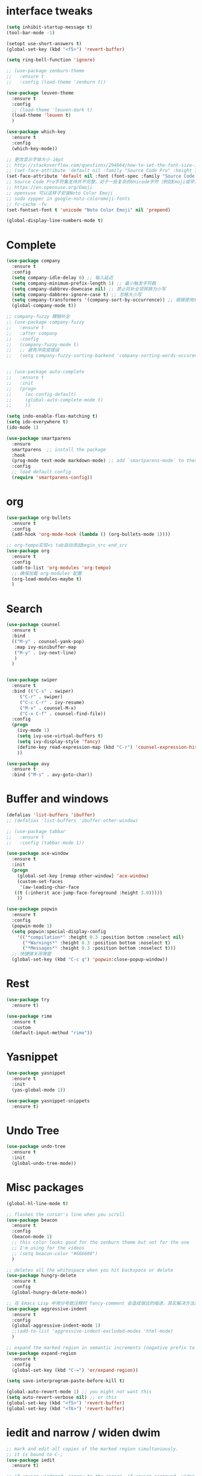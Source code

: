 #+STARTUP: overview
* interface tweaks
#+begin_src emacs-lisp
  (setq inhibit-startup-message t)
  (tool-bar-mode -1)

  (setopt use-short-answers t)
  (global-set-key (kbd "<f5>") 'revert-buffer)

  (setq ring-bell-function 'ignore)

  ;; (use-package zenburn-theme
  ;;   :ensure t
  ;;   :config (load-theme 'zenburn t))

  (use-package leuven-theme
    :ensure t
    :config
    ;; (load-theme 'leuven-dark t)
    (load-theme 'leuven t)
    )

  (use-package which-key
    :ensure t
    :config
    (which-key-mode))

  ;; 更改显示字体大小 16pt
  ;; http://stackoverflow.com/questions/294664/how-to-set-the-font-size-in-emacs
  ;; (set-face-attribute 'default nil :family "Source Code Pro" :height 160)
  (set-face-attribute 'default nil :font (font-spec :family "Source Code Pro" :size 20))
  ;; Source Code Pro字符集支持并不完整，对于一些复杂的Unicode字符（例如Emoji或罕见的符号），它可能不包含。
  ;; https://en.opensuse.org/Emoji
  ;; opensuse 可以这样子安装Noto Color Emoji
  ;; sudo zypper in google-noto-coloremoji-fonts
  ;; fc-cache -fv
  (set-fontset-font t 'unicode "Noto Color Emoji" nil 'prepend)

  (global-display-line-numbers-mode t)
#+END_SRC

* Complete
#+begin_src emacs-lisp
  (use-package company
    :ensure t
    :config
    (setq company-idle-delay 0) ;; 输入延迟
    (setq company-minimum-prefix-length 1) ;; 最小触发字符数
    (setq company-dabbrev-downcase nil) ;; 禁止将补全项转换为小写
    (setq company-dabbrev-ignore-case t) ;; 忽略大小写
    (setq company-transformers '(company-sort-by-occurrence)) ;; 根据使用频率排序
    (global-company-mode t))

  ;; company-fuzzy 模糊补全
  ;; (use-package company-fuzzy
  ;;   :ensure t
  ;;   :after company
  ;;   :config
  ;;   (company-fuzzy-mode t)
  ;;   ;; 避免冲突或错误
  ;;   (setq company-fuzzy-sorting-backend 'company-sorting-words-occurence))


  ;; (use-package auto-complete
  ;;   :ensure t
  ;;   :init
  ;;   (progn
  ;;     (ac-config-default)
  ;;     (global-auto-complete-mode t)
  ;;     ))

  (setq indo-enable-flex-matching t)
  (setq ido-everywhere t)
  (ido-mode 1)

  (use-package smartparens
    :ensure
    smartparens  ;; install the package
    :hook
    (prog-mode text-mode markdown-mode) ;; add `smartparens-mode` to these hooks
    :config
    ;; load default config
    (require 'smartparens-config))
#+end_src

* org
#+begin_src emacs-lisp
  (use-package org-bullets
    :ensure t
    :config
    (add-hook 'org-mode-hook (lambda () (org-bullets-mode 1))))

  ;; org-tempo实现<s tab自动添加begin_src end_src
  (use-package org
    :ensure t
    :config
    (add-to-list 'org-modules 'org-tempo)
    ;; 确保加载 org-modules 配置
    (org-load-modules-maybe t)
    )
#+end_src

* Search
#+begin_src emacs-lisp
  (use-package counsel
    :ensure t
    :bind
    (("M-y" . counsel-yank-pop)
     :map ivy-minibuffer-map
     ("M-y" . ivy-next-line)
     )
    )


  (use-package swiper
    :ensure t
    :bind (("C-s" . swiper)
	   ("C-r" . swiper)
	   ("C-c C-r" . ivy-resume)
	   ("M-x" . counsel-M-x)
	   ("C-x C-f" . counsel-find-file))
    :config
    (progn
      (ivy-mode 1)
      (setq ivy-use-virtual-buffers t)
      (setq ivy-display-style 'fancy)
      (define-key read-expression-map (kbd "C-r") 'counsel-expression-history)
      ))

  (use-package avy
    :ensure t
    :bind ("M-s" . avy-goto-char))

#+end_src

* Buffer and windows
#+begin_src emacs-lisp
  (defalias 'list-buffers 'ibuffer)
  ;; (defalias 'list-buffers 'ibuffer-other-window)

  ;; (use-package tabbar
  ;;   :ensure t
  ;;   :config (tabbar-mode 1))

  (use-package ace-window
    :ensure t
    :init
    (progn
      (global-set-key [remap other-window] 'ace-window)
      (custom-set-faces
       '(aw-leading-char-face
	 ((t (:inherit ace-jump-face-foreground :height 3.0)))))
      ))

  (use-package popwin
    :ensure t
    :config
    (popwin-mode 1)
    (setq popwin:special-display-config
	  '(("*compilation*" :height 0.3 :position bottom :noselect nil)
	    ("*Warnings*" :height 0.3 :position bottom :noselect t)
	    ("*Messages*" :height 0.3 :position bottom :noselect t)))
    ;; 快捷键关闭弹窗
    (global-set-key (kbd "C-c q") 'popwin:close-popup-window))
#+end_src

* Rest
#+begin_src emacs-lisp
  (use-package try
    :ensure t)

  (use-package rime
    :ensure t
    :custom
    (default-input-method "rime"))

#+END_SRC

* Yasnippet
#+begin_src emacs-lisp
  (use-package yasnippet
    :ensure t
    :init
    (yas-global-mode 1))

  (use-package yasnippet-snippets
    :ensure t)
#+end_src
* Undo Tree
#+begin_src emacs-lisp
  (use-package undo-tree
    :ensure t
    :init
    (global-undo-tree-mode))
#+end_src

* Misc packages
#+begin_src emacs-lisp
  (global-hl-line-mode t)

  ;; flashes the cursor's line when you scroll
  (use-package beacon
    :ensure t
    :config
    (beacon-mode 1)
    ;; this color looks good for the zenburn theme but not for the one
    ;; I'm using for the videos
    ;; (setq beacon-color "#666600")
    )

  ;; deletes all the whitespace when you hit backspace or delete
  (use-package hungry-delete
    :ensure t
    :config
    (global-hungry-delete-mode))

  ;; 在 Emacs Lisp 中用分号做注释时 fancy-comment 会造成很远的缩进，其实解决方法是使用 Emacs Lisp 推荐的两个分号而 不是一个 ;;
  (use-package aggressive-indent
    :ensure t
    :config
    (global-aggressive-indent-mode 1)
    ;;(add-to-list 'aggressive-indent-excluded-modes 'html-mode)
    )

  ;; expand the marked region in semantic increments (negative prefix to reduce region)
  (use-package expand-region
    :ensure t
    :config
    (global-set-key (kbd "C-=") 'er/expand-region))

  (setq save-interprogram-paste-before-kill t)

  (global-auto-revert-mode 1) ;; you might not want this
  (setq auto-revert-verbose nil) ;; or this
  (global-set-key (kbd "<f5>") 'revert-buffer)
  (global-set-key (kbd "<f6>") 'revert-buffer)
#+end_src

* iedit and narrow / widen dwim
#+begin_src emacs-lisp
  ;; mark and edit all copies of the marked region simultaniously.
  ;; it is bound to C-;
  (use-package iedit
    :ensure t)

  ;; if you're windened, narrow to the region, if you're narrowed, widen
  ;; bound to C-x n
  (defun narrow-or-widen-dwim (p)
    "If the buffer is narrowed, it widens. Otherwise, it narrows intelligently.
  Intelligently means: region, org-src-block, org-subtree, or defun,
  whichever applies first.
  Narrowing to org-src-block actually calls `org-edit-src-code'.

  With prefix P, don't widen, just narrow even if buffer is already
  narrowed."
    (interactive "P")
    (declare (interactive-only))
    (cond ((and (buffer-narrowed-p) (not p)) (widen))
	  ((region-active-p)
	   (narrow-to-region (region-beginning) (region-end)))
	  ((derived-mode-p 'org-mode)
	   ;; `org-edit-src-code' is not a real narrowing command.
	   ;; Remove this first conditional if you don't want it.
	   (cond ((ignore-errors (org-edit-src-code))
		  (delete-other-windows))
		 ((org-at-block-p)
		  (org-narrow-to-block))
		 (t (org-narrow-to-subtree))))
	  (t (narrow-to-defun))))

  ;; (define-key endless/toggle-map "n" #'narrow-or-widen-dwim)
  ;; This line actually replaces Emacs' entire narrowing keymap, that's
  ;; how much I like this command. Only copy it if that's what you want.
  (define-key ctl-x-map "n" #'narrow-or-widen-dwim)
#+end_src

* Function
#+begin_src emacs-lisp
  (defun running-in-wsl-p ()
    "Return t if Emacs is running inside WSL."
    (let ((wsl-distro-name (getenv "WSL_DISTRO_NAME")))
      (and wsl-distro-name (not (string-empty-p wsl-distro-name)))))
#+end_src

* Web Mode
#+begin_src emacs-lisp
  (use-package web-mode
    :ensure t
    :config
    (add-to-list 'auto-mode-alist '("\\.html?\\'" . web-mode))
    (add-to-list 'auto-mode-alist '("\\.vue?\\'" . web-mode))
    (setq web-mode-engines-alist
	  '(("django"    . "\\.html\\'")))
    (setq web-mode-ac-sources-alist
	  '(("css" . (ac-source-css-property))
	    ("vue" . (ac-source-words-in-buffer ac-source-abbrev))
	    ("html" . (ac-source-words-in-buffer ac-source-abbrev))))
    (setq web-mode-enable-auto-closing t))
  (setq web-mode-enable-auto-quoting t)
#+end_src
* WSL
#+begin_src emacs-lisp
  (when (running-in-wsl-p)
    ;; to use windows chrome to open the org url
    (setq browse-url-generic-program "/mnt/c/Program Files/Google/Chrome/Application/chrome.exe")
    (setq browse-url-browser-function 'browse-url-generic)
    (message "Configured for WSL!"))

#+end_src
* Zig
#+begin_src emacs-lisp
  ;; zig-mode 配置
  (use-package zig-mode
    :ensure t
    :mode "\\.zig\\'"
    :hook (zig-mode . lsp)
    :config
    (setq zig-indent-level 4))

  ;; 安装并启用 LSP 支持
  (use-package lsp-mode
    :ensure t
    :hook (zig-mode . lsp)
    :commands lsp
    :config
    (setq lsp-completion-provider :capf) ;; 使用更灵活的补全接口
    (setq lsp-completion-show-detail t) ;; 显示补全项的详细信息
    (setq lsp-completion-show-kind t) ;; 显示补全项的类型
    (setq lsp-completion-sort-initial-results t) ;; 优化补全排序
    (setq completion-ignore-case t) ;; 全局大小写不敏感
    (setq read-buffer-completion-ignore-case t)
    (setq read-file-name-completion-ignore-case t)
    )

  ;; Flycheck 语法检查
  (use-package flycheck
    :ensure t
    :hook (zig-mode . flycheck-mode))

  ;; Zig 格式化命令
  ;; (defun zig-format-buffer ()
  ;;   "Format the current Zig buffer using zig fmt."
  ;;   (interactive)
  ;;   (let ((file (buffer-file-name)))
  ;;     (when file
  ;;       (shell-command (concat "zig fmt " file))
  ;;       (revert-buffer t t t))))

#+end_src
* Variables
#+begin_src emacs-lisp
  (custom-set-variables
   ;; custom-set-variables was added by Custom.
   ;; If you edit it by hand, you could mess it up, so be careful.
   ;; Your init file should contain only one such instance.
   ;; If there is more than one, they won't work right.
   '(delete-selection-mode nil)
   '(package-selected-packages '(ace-window tabbar tabber which-key try))
   '(rime-user-data-dir "~/.config/ibus/rime"))
  (custom-set-faces
   ;; custom-set-faces was added by Custom.
   ;; If you edit it by hand, you could mess it up, so be careful.
   ;; Your init file should contain only one such instance.
   ;; If there is more than one, they won't work right.
   '(aw-leading-char-face ((t (:inherit ace-jump-face-foreground :height 3.0)))))

#+end_src





















